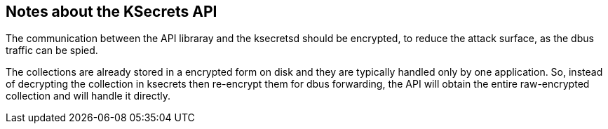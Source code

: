 == Notes about the KSecrets API

The communication between the API libraray and the ksecretsd should be
encrypted, to reduce the attack surface, as the dbus traffic can be spied.

The collections are already stored in a encrypted form on disk and they are
typically handled only by one application. So, instead of decrypting the
collection in ksecrets then re-encrypt them for dbus forwarding, the API will
obtain the entire raw-encrypted collection and will handle it directly.
